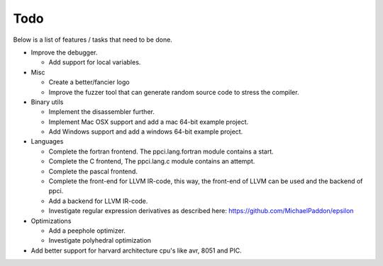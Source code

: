 
Todo
====

Below is a list of features / tasks that need to be done.

- Improve the debugger.

  - Add support for local variables.

- Misc

  - Create a better/fancier logo

  - Improve the fuzzer tool that can generate random source code to stress
    the compiler.

- Binary utils

  - Implement the disassembler further.

  - Implement Mac OSX support and add a mac 64-bit example project.

  - Add Windows support and add a windows 64-bit example project.

- Languages

  - Complete the fortran frontend. The ppci.lang.fortran module contains a
    start.

  - Complete the C frontend, The ppci.lang.c module contains an attempt.

  - Complete the pascal frontend.

  - Complete the front-end for LLVM IR-code, this way, the front-end of LLVM
    can be used and the backend of ppci.

  - Add a backend for LLVM IR-code.

  - Investigate regular expression derivatives as described here:
    https://github.com/MichaelPaddon/epsilon

- Optimizations

  - Add a peephole optimizer.

  - Investigate polyhedral optimization

- Add better support for harvard architecture cpu's like avr, 8051 and PIC.
